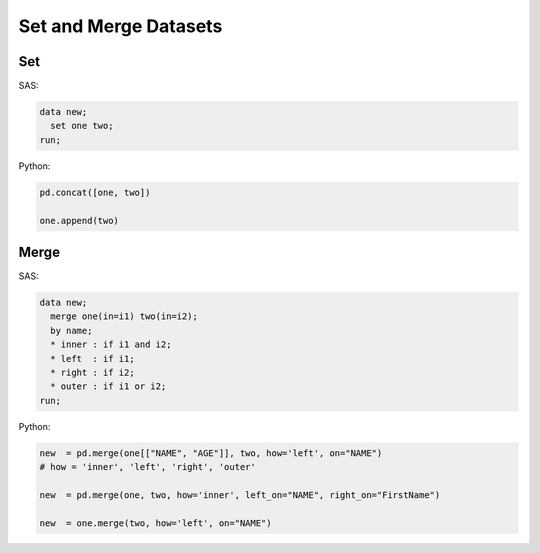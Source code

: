 **********************
Set and Merge Datasets
**********************

Set
===

SAS:

.. code-block:: sas
    
    data new;
      set one two;
    run;

Python:

.. code-block:: python

    pd.concat([one, two])
    
    one.append(two)

Merge
=====

SAS:

.. code-block:: sas

    data new;
      merge one(in=i1) two(in=i2);
      by name;
      * inner : if i1 and i2;
      * left  : if i1;
      * right : if i2;
      * outer : if i1 or i2;
    run;

Python:

.. code-block:: python

    new  = pd.merge(one[["NAME", "AGE"]], two, how='left', on="NAME")
    # how = 'inner', 'left', 'right', 'outer'
    
    new  = pd.merge(one, two, how='inner', left_on="NAME", right_on="FirstName")
    
    new  = one.merge(two, how='left', on="NAME")
    
    
